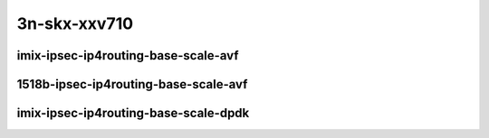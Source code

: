 
.. raw:: latex

    \clearpage

.. raw:: html

    <script type="text/javascript">

        function getDocHeight(doc) {
            doc = doc || document;
            var body = doc.body, html = doc.documentElement;
            var height = Math.max( body.scrollHeight, body.offsetHeight,
                html.clientHeight, html.scrollHeight, html.offsetHeight );
            return height;
        }

        function setIframeHeight(id) {
            var ifrm = document.getElementById(id);
            var doc = ifrm.contentDocument? ifrm.contentDocument:
                ifrm.contentWindow.document;
            ifrm.style.visibility = 'hidden';
            ifrm.style.height = "10px"; // reset to minimal height ...
            // IE opt. for bing/msn needs a bit added or scrollbar appears
            ifrm.style.height = getDocHeight( doc ) + 4 + "px";
            ifrm.style.visibility = 'visible';
        }

    </script>

3n-skx-xxv710
~~~~~~~~~~~~~

imix-ipsec-ip4routing-base-scale-avf
------------------------------------

.. raw:: html

    <center>
    <iframe id="101" onload="setIframeHeight(this.id)" width="700" frameborder="0" scrolling="no" src="../../_static/vpp/3n-skx-xxv710-imix-ipsec-ip4routing-base-scale-avf-ndr-tsa.html"></iframe>
    <p><br></p>
    </center>

.. raw:: latex

    \begin{figure}[H]
        \centering
            \graphicspath{{../_build/_static/vpp/}}
            \includegraphics[clip, trim=0cm 0cm 5cm 0cm, width=0.70\textwidth]{3n-skx-xxv710-imix-ipsec-ip4routing-base-scale-avf-ndr-tsa}
            \label{fig:3n-skx-xxv710-imix-ipsec-ip4routing-base-scale-avf-ndr-tsa}
    \end{figure}

.. raw:: latex

    \clearpage

.. raw:: html

    <center>
    <iframe id="102" onload="setIframeHeight(this.id)" width="700" frameborder="0" scrolling="no" src="../../_static/vpp/3n-skx-xxv710-imix-ipsec-ip4routing-base-scale-avf-pdr-tsa.html"></iframe>
    <p><br></p>
    </center>

.. raw:: latex

    \begin{figure}[H]
        \centering
            \graphicspath{{../_build/_static/vpp/}}
            \includegraphics[clip, trim=0cm 0cm 5cm 0cm, width=0.70\textwidth]{3n-skx-xxv710-imix-ipsec-ip4routing-base-scale-avf-pdr-tsa}
            \label{fig:3n-skx-xxv710-imix-ipsec-ip4routing-base-scale-avf-pdr-tsa}
    \end{figure}

.. raw:: latex

    \clearpage

1518b-ipsec-ip4routing-base-scale-avf
-------------------------------------

.. raw:: html

    <center>
    <iframe id="101" onload="setIframeHeight(this.id)" width="700" frameborder="0" scrolling="no" src="../../_static/vpp/3n-skx-xxv710-1518b-ipsec-ip4routing-base-scale-avf-ndr-tsa.html"></iframe>
    <p><br></p>
    </center>

.. raw:: latex

    \begin{figure}[H]
        \centering
            \graphicspath{{../_build/_static/vpp/}}
            \includegraphics[clip, trim=0cm 0cm 5cm 0cm, width=0.70\textwidth]{3n-skx-xxv710-1518b-ipsec-ip4routing-base-scale-avf-ndr-tsa}
            \label{fig:3n-skx-xxv710-1518b-ipsec-ip4routing-base-scale-avf-ndr-tsa}
    \end{figure}

.. raw:: latex

    \clearpage

.. raw:: html

    <center>
    <iframe id="102" onload="setIframeHeight(this.id)" width="700" frameborder="0" scrolling="no" src="../../_static/vpp/3n-skx-xxv710-1518b-ipsec-ip4routing-base-scale-avf-pdr-tsa.html"></iframe>
    <p><br></p>
    </center>

.. raw:: latex

    \begin{figure}[H]
        \centering
            \graphicspath{{../_build/_static/vpp/}}
            \includegraphics[clip, trim=0cm 0cm 5cm 0cm, width=0.70\textwidth]{3n-skx-xxv710-1518b-ipsec-ip4routing-base-scale-avf-pdr-tsa}
            \label{fig:3n-skx-xxv710-1518b-ipsec-ip4routing-base-scale-avf-pdr-tsa}
    \end{figure}

.. raw:: latex

    \clearpage

imix-ipsec-ip4routing-base-scale-dpdk
-------------------------------------

.. raw:: html

    <center>
    <iframe id="01" onload="setIframeHeight(this.id)" width="700" frameborder="0" scrolling="no" src="../../_static/vpp/3n-skx-xxv710-imix-ipsec-ip4routing-base-scale-dpdk-ndr-tsa.html"></iframe>
    <p><br></p>
    </center>

.. raw:: latex

    \begin{figure}[H]
        \centering
            \graphicspath{{../_build/_static/vpp/}}
            \includegraphics[clip, trim=0cm 0cm 5cm 0cm, width=0.70\textwidth]{3n-skx-xxv710-imix-ipsec-ip4routing-base-scale-dpdk-ndr-tsa}
            \label{fig:3n-skx-xxv710-imix-ipsec-ip4routing-base-scale-dpdk-ndr-tsa}
    \end{figure}

.. raw:: latex

    \clearpage

.. raw:: html

    <center>
    <iframe id="02" onload="setIframeHeight(this.id)" width="700" frameborder="0" scrolling="no" src="../../_static/vpp/3n-skx-xxv710-imix-ipsec-ip4routing-base-scale-dpdk-pdr-tsa.html"></iframe>
    <p><br></p>
    </center>

.. raw:: latex

    \begin{figure}[H]
        \centering
            \graphicspath{{../_build/_static/vpp/}}
            \includegraphics[clip, trim=0cm 0cm 5cm 0cm, width=0.70\textwidth]{3n-skx-xxv710-imix-ipsec-ip4routing-base-scale-dpdk-pdr-tsa}
            \label{fig:3n-skx-xxv710-imix-ipsec-ip4routing-base-scale-dpdk-pdr-tsa}
    \end{figure}
